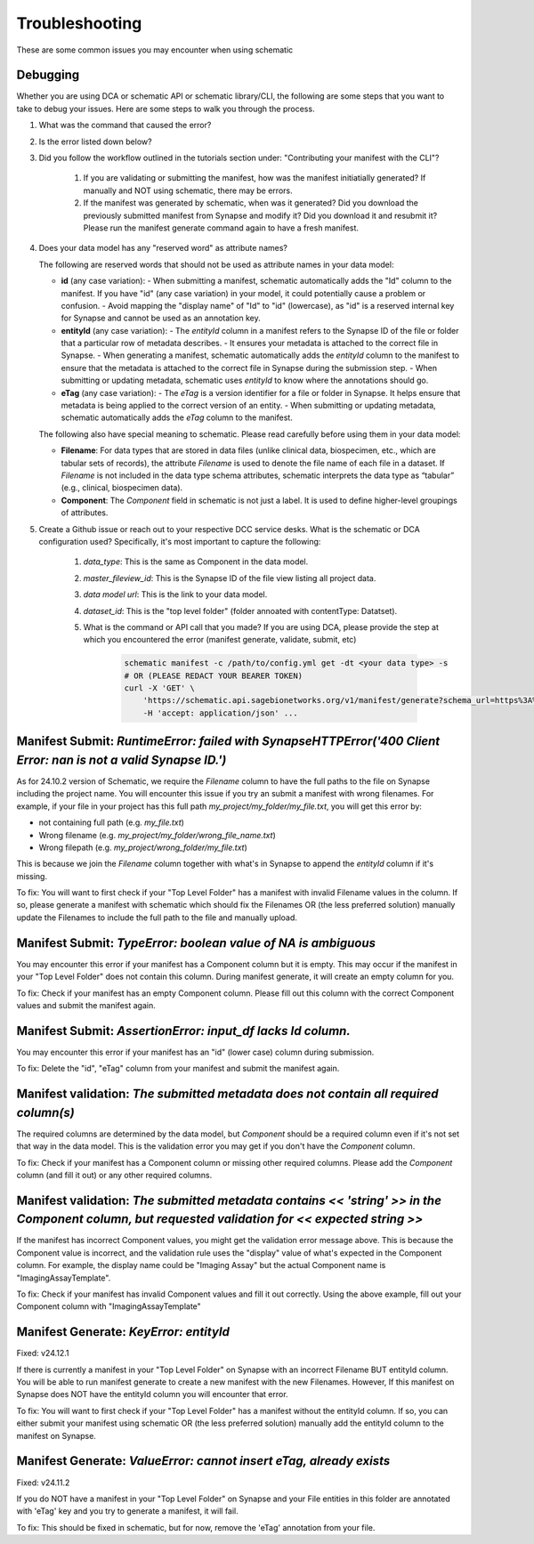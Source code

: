 Troubleshooting
===============

These are some common issues you may encounter when using schematic

Debugging
---------
Whether you are using DCA or schematic API or schematic library/CLI, the following are some steps that you want to take to debug your issues.  Here are some steps to walk you through the process.

1. What was the command that caused the error?
2. Is the error listed down below?
3. Did you follow the workflow outlined in the tutorials section under: "Contributing your manifest with the CLI"?

    1. If you are validating or submitting the manifest, how was the manifest initiatially generated?  If manually and NOT using schematic, there may be errors.
    2. If the manifest was generated by schematic, when was it generated?  Did you download the previously submitted manifest from Synapse and modify it?  Did you download it and resubmit it?  Please run the manifest generate command again to have a fresh manifest.
4. Does your data model has any "reserved word" as attribute names?

   The following are reserved words that should not be used as attribute names in your data model:

   - **id** (any case variation):
     - When submitting a manifest, schematic automatically adds the "Id" column to the manifest. If you have "id" (any case variation) in your model, it could potentially cause a problem or confusion.
     - Avoid mapping the "display name" of "Id" to "id" (lowercase), as "id" is a reserved internal key for Synapse and cannot be used as an annotation key.

   - **entityId** (any case variation):
     - The `entityId` column in a manifest refers to the Synapse ID of the file or folder that a particular row of metadata describes.
     - It ensures your metadata is attached to the correct file in Synapse.
     - When generating a manifest, schematic automatically adds the `entityId` column to the manifest to ensure that the metadata is attached to the correct file in Synapse during the submission step.
     - When submitting or updating metadata, schematic uses `entityId` to know where the annotations should go.

   - **eTag** (any case variation):
     - The `eTag` is a version identifier for a file or folder in Synapse. It helps ensure that metadata is being applied to the correct version of an entity.
     - When submitting or updating metadata, schematic automatically adds the `eTag` column to the manifest.

   The following also have special meaning to schematic. Please read carefully before using them in your data model:

   - **Filename**: For data types that are stored in data files (unlike clinical data, biospecimen, etc., which are tabular sets of records), the attribute `Filename` is used to denote the file name of each file in a dataset. If `Filename` is not included in the data type schema attributes, schematic interprets the data type as “tabular” (e.g., clinical, biospecimen data).
   - **Component**: The `Component` field in schematic is not just a label. It is used to define higher-level groupings of attributes.

5. Create a Github issue or reach out to your respective DCC service desks.  What is the schematic or DCA configuration used? Specifically, it's most important to capture the following:

    1. `data_type`: This is the same as Component in the data model.
    2. `master_fileview_id`: This is the Synapse ID of the file view listing all project data.
    3. `data model url`: This is the link to your data model.
    4. `dataset_id`: This is the "top level folder" (folder annoated with contentType: Datatset).
    5. What is the command or API call that you made?  If you are using DCA, please provide the step at which you encountered the error (manifest generate, validate, submit, etc)

        .. code-block:: bash

            schematic manifest -c /path/to/config.yml get -dt <your data type> -s
            # OR (PLEASE REDACT YOUR BEARER TOKEN)
            curl -X 'GET' \
                'https://schematic.api.sagebionetworks.org/v1/manifest/generate?schema_url=https%3A%2F%2Fraw.githubusercontent.com%2Fnf-osi%2Fnf-metadata-dictionary%2Fv9.8.0%2FNF.jsonld&title=Example&data_type=EpigeneticsAssayTemplate&use_annotations=true&dataset_id=syn63305821&asset_view=syn16858331&output_format=google_sheet&strict_validation=true&data_model_labels=class_label' \
                -H 'accept: application/json' ...


Manifest Submit: `RuntimeError: failed with SynapseHTTPError('400 Client Error: nan is not a valid Synapse ID.')`
-----------------------------------------------------------------------------------------------------------------

As for 24.10.2 version of Schematic, we require the `Filename` column to have the full paths to the file on Synapse including the project name.
You will encounter this issue if you try an submit a manifest with wrong filenames.  For example, if your file in your project has this full path
`my_project/my_folder/my_file.txt`, you will get this error by:

* not containing full path (e.g. `my_file.txt`)
* Wrong filename (e.g. `my_project/my_folder/wrong_file_name.txt`)
* Wrong filepath (e.g. `my_project/wrong_folder/my_file.txt`)

This is because we join the `Filename` column together with what's in Synapse to append the `entityId` column if it's missing.

To fix: You will want to first check if your "Top Level Folder" has a manifest with invalid Filename values in the column.
If so, please generate a manifest with schematic which should fix the Filenames OR (the less preferred solution) manually update the Filenames to include the full path to the file and manually upload.


Manifest Submit: `TypeError: boolean value of NA is ambiguous`
--------------------------------------------------------------

You may encounter this error if your manifest has a Component column but it is empty.  This may occur if the manifest in your "Top Level Folder"
does not contain this column.  During manifest generate, it will create an empty column for you.

To fix: Check if your manifest has an empty Component column.  Please fill out this column with the correct Component values and submit the manifest again.


Manifest Submit: `AssertionError: input_df lacks Id column.`
--------------------------------------------------------------

You may encounter this error if your manifest has an "id" (lower case) column during submission.

To fix: Delete the "id", "eTag" column from your manifest and submit the manifest again.


Manifest validation: `The submitted metadata does not contain all required column(s)`
-------------------------------------------------------------------------------------

The required columns are determined by the data model, but `Component` should be a required column even if it's not set that way in the data model.
This is the validation error you may get if you don't have the `Component` column.

To fix: Check if your manifest has a Component column or missing other required columns. Please add the `Component` column (and fill it out) or any other required columns.


Manifest validation: `The submitted metadata contains << 'string' >> in the Component column, but requested validation for << expected string >>`
-------------------------------------------------------------------------------------------------------------------------------------------------

If the manifest has incorrect Component values, you might get the validation error message above. This is because the Component value is incorrect,
and the validation rule uses the "display" value of what's expected in the Component column.  For example, the display name could be "Imaging Assay"
but the actual Component name is "ImagingAssayTemplate".

To fix: Check if your manifest has invalid Component values and fill it out correctly.  Using the above example, fill out your Component column with "ImagingAssayTemplate"


Manifest Generate: `KeyError: entityId`
---------------------------------------

Fixed: v24.12.1

If there is currently a manifest in your "Top Level Folder" on Synapse with an incorrect Filename BUT entityId column.
You will be able to run manifest generate to create a new manifest with the new Filenames. However, If this manifest on Synapse does
NOT have the entityId column you will encounter that error.

To fix: You will want to first check if your "Top Level Folder" has a manifest without the entityId column.
If so, you can either submit your manifest using schematic OR (the less preferred solution) manually add the entityId column to the manifest on Synapse.

Manifest Generate: `ValueError: cannot insert eTag, already exists`
-------------------------------------------------------------------

Fixed: v24.11.2

If you do NOT have a manifest in your "Top Level Folder" on Synapse and your File entities in this folder are annotated with 'eTag' key and you try to generate a manifest, it will fail.

To fix: This should be fixed in schematic, but for now, remove the 'eTag' annotation from your file.

